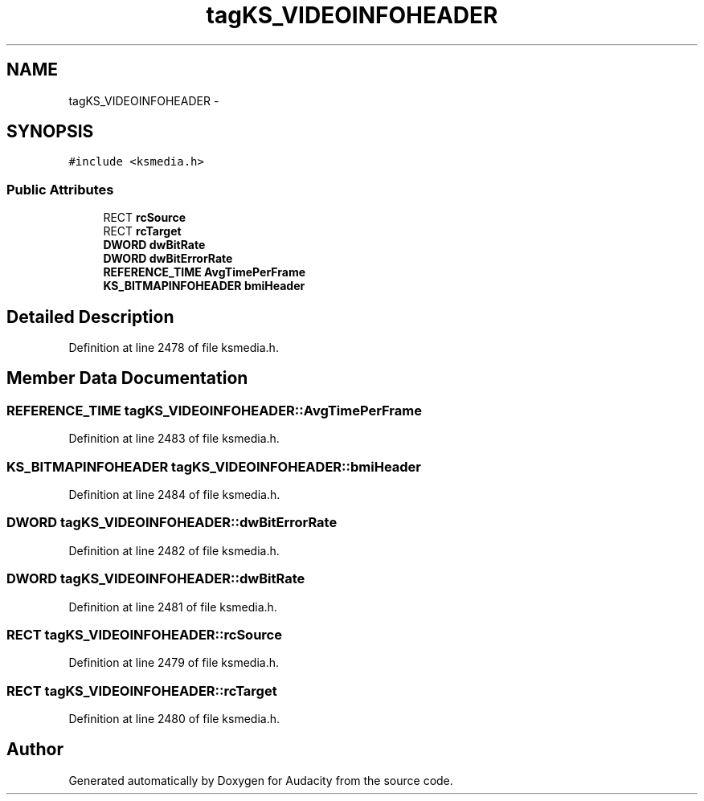 .TH "tagKS_VIDEOINFOHEADER" 3 "Thu Apr 28 2016" "Audacity" \" -*- nroff -*-
.ad l
.nh
.SH NAME
tagKS_VIDEOINFOHEADER \- 
.SH SYNOPSIS
.br
.PP
.PP
\fC#include <ksmedia\&.h>\fP
.SS "Public Attributes"

.in +1c
.ti -1c
.RI "RECT \fBrcSource\fP"
.br
.ti -1c
.RI "RECT \fBrcTarget\fP"
.br
.ti -1c
.RI "\fBDWORD\fP \fBdwBitRate\fP"
.br
.ti -1c
.RI "\fBDWORD\fP \fBdwBitErrorRate\fP"
.br
.ti -1c
.RI "\fBREFERENCE_TIME\fP \fBAvgTimePerFrame\fP"
.br
.ti -1c
.RI "\fBKS_BITMAPINFOHEADER\fP \fBbmiHeader\fP"
.br
.in -1c
.SH "Detailed Description"
.PP 
Definition at line 2478 of file ksmedia\&.h\&.
.SH "Member Data Documentation"
.PP 
.SS "\fBREFERENCE_TIME\fP tagKS_VIDEOINFOHEADER::AvgTimePerFrame"

.PP
Definition at line 2483 of file ksmedia\&.h\&.
.SS "\fBKS_BITMAPINFOHEADER\fP tagKS_VIDEOINFOHEADER::bmiHeader"

.PP
Definition at line 2484 of file ksmedia\&.h\&.
.SS "\fBDWORD\fP tagKS_VIDEOINFOHEADER::dwBitErrorRate"

.PP
Definition at line 2482 of file ksmedia\&.h\&.
.SS "\fBDWORD\fP tagKS_VIDEOINFOHEADER::dwBitRate"

.PP
Definition at line 2481 of file ksmedia\&.h\&.
.SS "RECT tagKS_VIDEOINFOHEADER::rcSource"

.PP
Definition at line 2479 of file ksmedia\&.h\&.
.SS "RECT tagKS_VIDEOINFOHEADER::rcTarget"

.PP
Definition at line 2480 of file ksmedia\&.h\&.

.SH "Author"
.PP 
Generated automatically by Doxygen for Audacity from the source code\&.

